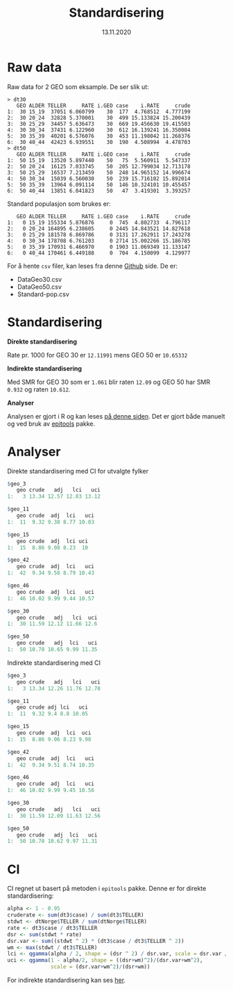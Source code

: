 #+Title: Standardisering
#+date: 13.11.2020

#+options: ^:nil
#+OPTIONS: html-postamble:nil
#+LANGUAGE: no

#+HTML_HEAD: <link rel="stylesheet" type="text/css" href="https://fniessen.github.io/org-html-themes/styles/readtheorg/css/htmlize.css"/>
#+HTML_HEAD: <link rel="stylesheet" type="text/css" href="https://fniessen.github.io/org-html-themes/styles/readtheorg/css/readtheorg.css"/>

#+HTML_HEAD: <script src="https://ajax.googleapis.com/ajax/libs/jquery/2.1.3/jquery.min.js"></script>
#+HTML_HEAD: <script src="https://maxcdn.bootstrapcdn.com/bootstrap/3.3.4/js/bootstrap.min.js"></script>
#+HTML_HEAD: <script type="text/javascript" src="https://fniessen.github.io/org-html-themes/styles/lib/js/jquery.stickytableheaders.min.js"></script>
#+HTML_HEAD: <script type="text/javascript" src="https://fniessen.github.io/org-html-themes/styles/readtheorg/js/readtheorg.js"></script>

* Raw data

Raw data for 2 GEO som eksample. De ser slik ut:

#+begin_example
  > dt30
     GEO ALDER TELLER     RATE i.GEO case    i.RATE     crude
  1:  30 15_19  37051 6.060799    30  177  4.768512  4.777199
  2:  30 20_24  32828 5.370001    30  499 15.133824 15.200439
  3:  30 25_29  34457 5.636473    30  669 19.456630 19.415503
  4:  30 30_34  37431 6.122960    30  612 16.139241 16.350084
  5:  30 35_39  40201 6.576076    30  453 11.198042 11.268376
  6:  30 40_44  42423 6.939551    30  190  4.508994  4.478703
  > dt50
     GEO ALDER TELLER     RATE i.GEO case    i.RATE     crude
  1:  50 15_19  13520 5.897440    50   75  5.560911  5.547337
  2:  50 20_24  16125 7.033745    50  205 12.799034 12.713178
  3:  50 25_29  16537 7.213459    50  248 14.965152 14.996674
  4:  50 30_34  15039 6.560030    50  239 15.716102 15.892014
  5:  50 35_39  13964 6.091114    50  146 10.324101 10.455457
  6:  50 40_44  13851 6.041823    50   47  3.419301  3.393257
#+end_example

Standard populasjon som brukes er:

#+begin_example
     GEO ALDER TELLER     RATE i.GEO case    i.RATE     crude
  1:   0 15_19 155334 5.876876     0  745  4.802733  4.796117
  2:   0 20_24 164895 6.238605     0 2445 14.843521 14.827618
  3:   0 25_29 181578 6.869786     0 3131 17.262911 17.243278
  4:   0 30_34 178708 6.761203     0 2714 15.002266 15.186785
  5:   0 35_39 170931 6.466970     0 1903 11.069349 11.133147
  6:   0 40_44 170461 6.449188     0  704  4.150099  4.129977
#+end_example 

For å hente =csv= filer, kan leses fra denne [[https://github.com/ybkamaleri/test-code/tree/main/standard][Github]] side. De er:

- DataGeo30.csv
- DataGeo50.csv
- Standard-pop.csv

* Standardisering

*Direkte standardisering*

Rate pr. 1000 for GEO 30 er =12.11991= mens GEO 50 er =10.65332=

*Indirekte standardisering*

Med SMR for GEO 30 som er =1.061= blir raten =12.09= og GEO 50 har SMR =0.932= og raten =10.612=.

*Analyser*

Analysen er gjort i R og kan leses [[https://github.com/ybkamaleri/test-code/blob/main/standard/standard.R#L91][på denne siden]]. Det er gjort både manuelt og ved bruk av [[https://cran.r-project.org/web/packages/epitools/index.html][epitools]] pakke.

* Analyser

Direkte standardisering med CI for utvalgte fylker

#+BEGIN_SRC R
  $geo_3
     geo crude   adj   lci   uci
  1:   3 13.34 12.57 12.03 13.12

  $geo_11
     geo crude  adj  lci   uci
  1:  11  9.32 9.38 8.77 10.03

  $geo_15
     geo crude  adj  lci uci
  1:  15  8.86 9.08 8.23  10

  $geo_42
     geo crude  adj  lci   uci
  1:  42  9.34 9.58 8.79 10.43

  $geo_46
     geo crude  adj  lci   uci
  1:  46 10.02 9.99 9.44 10.57

  $geo_30
     geo crude   adj   lci  uci
  1:  30 11.59 12.12 11.66 12.6

  $geo_50
     geo crude   adj  lci   uci
  1:  50 10.78 10.65 9.99 11.35
#+END_SRC

Indirekte standardisering med CI

#+BEGIN_SRC R
  $geo_3
     geo crude   adj   lci   uci
  1:   3 13.34 12.26 11.76 12.78

  $geo_11
     geo crude adj lci   uci
  1:  11  9.32 9.4 8.8 10.05

  $geo_15
     geo crude  adj  lci  uci
  1:  15  8.86 9.06 8.23 9.98

  $geo_42
     geo crude  adj  lci   uci
  1:  42  9.34 9.51 8.74 10.35

  $geo_46
     geo crude  adj  lci   uci
  1:  46 10.02 9.99 9.45 10.56

  $geo_30
     geo crude   adj   lci   uci
  1:  30 11.59 12.09 11.63 12.56

  $geo_50
     geo crude   adj  lci   uci
  1:  50 10.78 10.62 9.97 11.31

#+END_SRC
* CI
CI regnet ut basert på metoden i =epitools= pakke. Denne er for direkte standardisering:

#+BEGIN_SRC R
  alpha <- 1 - 0.95
  cruderate <- sum(dt3$case) / sum(dt3$TELLER)
  stdwt <- dtNorge$TELLER / sum(dtNorge$TELLER)
  rate <- dt3$case / dt3$TELLER
  dsr <- sum(stdwt * rate)
  dsr.var <- sum((stdwt ^ 2) * (dt3$case / dt3$TELLER ^ 2))
  wm <- max(stdwt / dt3$TELLER)
  lci <- qgamma(alpha / 2, shape = (dsr ^ 2) / dsr.var, scale = dsr.var / dsr)
  uci <- qgamma(1 - alpha/2, shape = ((dsr+wm)^2)/(dsr.var+wm^2), 
                scale = (dsr.var+wm^2)/(dsr+wm))
#+END_SRC

For indirekte standardisering kan ses [[https://github.com/ybkamaleri/test-code/blob/main/standard/standard.R#L176][her]].
